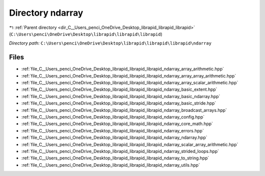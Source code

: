 .. _dir_C__Users_penci_OneDrive_Desktop_librapid_librapid_librapid_ndarray:


Directory ndarray
=================


|exhale_lsh| :ref:`Parent directory <dir_C__Users_penci_OneDrive_Desktop_librapid_librapid_librapid>` (``C:\Users\penci\OneDrive\Desktop\librapid\librapid\librapid``)

.. |exhale_lsh| unicode:: U+021B0 .. UPWARDS ARROW WITH TIP LEFTWARDS

*Directory path:* ``C:\Users\penci\OneDrive\Desktop\librapid\librapid\librapid\ndarray``


Files
-----

- :ref:`file_C__Users_penci_OneDrive_Desktop_librapid_librapid_librapid_ndarray_array_arithmetic.hpp`
- :ref:`file_C__Users_penci_OneDrive_Desktop_librapid_librapid_librapid_ndarray_array_array_arithmetic.hpp`
- :ref:`file_C__Users_penci_OneDrive_Desktop_librapid_librapid_librapid_ndarray_array_scalar_arithmetic.hpp`
- :ref:`file_C__Users_penci_OneDrive_Desktop_librapid_librapid_librapid_ndarray_basic_extent.hpp`
- :ref:`file_C__Users_penci_OneDrive_Desktop_librapid_librapid_librapid_ndarray_basic_ndarray.hpp`
- :ref:`file_C__Users_penci_OneDrive_Desktop_librapid_librapid_librapid_ndarray_basic_stride.hpp`
- :ref:`file_C__Users_penci_OneDrive_Desktop_librapid_librapid_librapid_ndarray_broadcast_arrays.hpp`
- :ref:`file_C__Users_penci_OneDrive_Desktop_librapid_librapid_librapid_ndarray_config.hpp`
- :ref:`file_C__Users_penci_OneDrive_Desktop_librapid_librapid_librapid_ndarray_core_math.hpp`
- :ref:`file_C__Users_penci_OneDrive_Desktop_librapid_librapid_librapid_ndarray_errors.hpp`
- :ref:`file_C__Users_penci_OneDrive_Desktop_librapid_librapid_librapid_ndarray_ndarray.hpp`
- :ref:`file_C__Users_penci_OneDrive_Desktop_librapid_librapid_librapid_ndarray_scalar_array_arithmetic.hpp`
- :ref:`file_C__Users_penci_OneDrive_Desktop_librapid_librapid_librapid_ndarray_strided_loops.hpp`
- :ref:`file_C__Users_penci_OneDrive_Desktop_librapid_librapid_librapid_ndarray_to_string.hpp`
- :ref:`file_C__Users_penci_OneDrive_Desktop_librapid_librapid_librapid_ndarray_utils.hpp`


